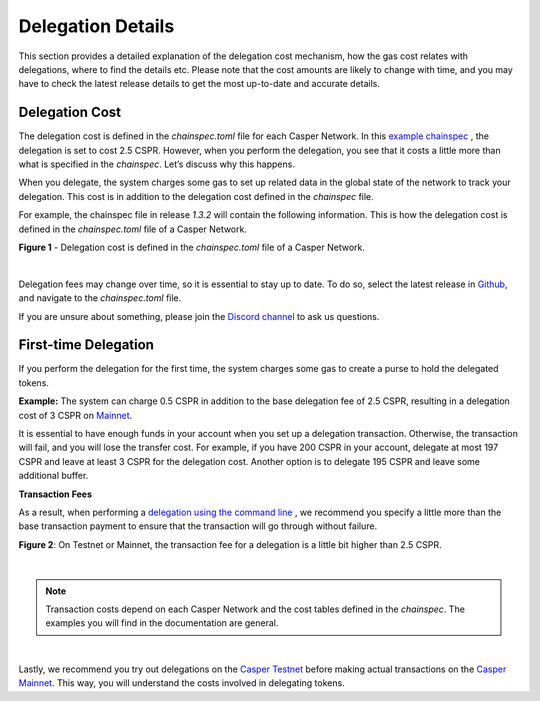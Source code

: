 Delegation Details
===================

This section provides a detailed explanation of the delegation cost mechanism, how the gas cost relates with delegations, where to find the details etc. Please note that the cost amounts are likely to change with time, and you may have to check the latest release details to get the most up-to-date and accurate details.

Delegation Cost
***************

The delegation cost is defined in the `chainspec.toml` file for each Casper Network. In this `example chainspec <https://github.com/casper-network/casper-node/blob/release-1.3.2/resources/production/chainspec.toml>`_ , the delegation is set to cost 2.5 CSPR. However, when you perform the delegation, you see that it costs a little more than what is specified in the `chainspec`. Let’s discuss why this happens.

When you delegate, the system charges some gas to set up related data in the global state of the network to track your delegation. This cost is in addition to the delegation cost defined in the `chainspec` file.

For example, the chainspec file in release `1.3.2` will contain the following information. This is how the delegation cost is defined in the `chainspec.toml` file of a Casper Network.

**Figure 1** - Delegation cost is defined in the `chainspec.toml` file of a Casper Network.

.. image:: ../assets/economic-delegationCost.png 
   :width: 400px 
   :align: center

|

Delegation fees may change over time, so it is essential to stay up to date. To do so, select the latest release in `Github <https://github.com/casper-network/casper-node>`_, and navigate to the `chainspec.toml` file. 

If you are unsure about something, please join the `Discord channel <https://discord.gg/PjAQVXRx4Y>`_ to ask us questions.

First-time Delegation
*********************

If you perform the delegation for the first time, the system charges some gas to create a purse to hold the delegated tokens.

**Example:** The system can charge 0.5 CSPR in addition to the base delegation fee of 2.5 CSPR, resulting in a delegation cost of 3 CSPR on `Mainnet <https://cspr.live/>`_.

It is essential to have enough funds in your account when you set up a delegation transaction. Otherwise, the transaction will fail, and you will lose the transfer cost. For example, if you have 200 CSPR in your account, delegate at most 197 CSPR and leave at least 3 CSPR for the delegation cost. Another option is to delegate 195 CSPR and leave some additional buffer.

**Transaction Fees**

As a result, when performing a `delegation using the command line <https://docs.casperlabs.io/en/latest/workflow/delegate.html>`_ , we recommend you specify a little more than the base transaction payment to ensure that the transaction will go through without failure. 

**Figure 2**: On Testnet or Mainnet, the transaction fee for a delegation is a little bit higher than 2.5 CSPR.

.. image:: ../assets/economic-delegationDetails.png
   :width: 400px
   :align: center


|

.. note::
   Transaction costs depend on each Casper Network and the cost tables defined in the `chainspec`. The examples you will find in the documentation are general.

|

Lastly, we recommend you try out delegations on the `Casper Testnet <https://testnet.cspr.live/>`_ before making actual transactions on the `Casper Mainnet <https://cspr.live/>`_. This way, you will understand the costs involved in delegating tokens.
